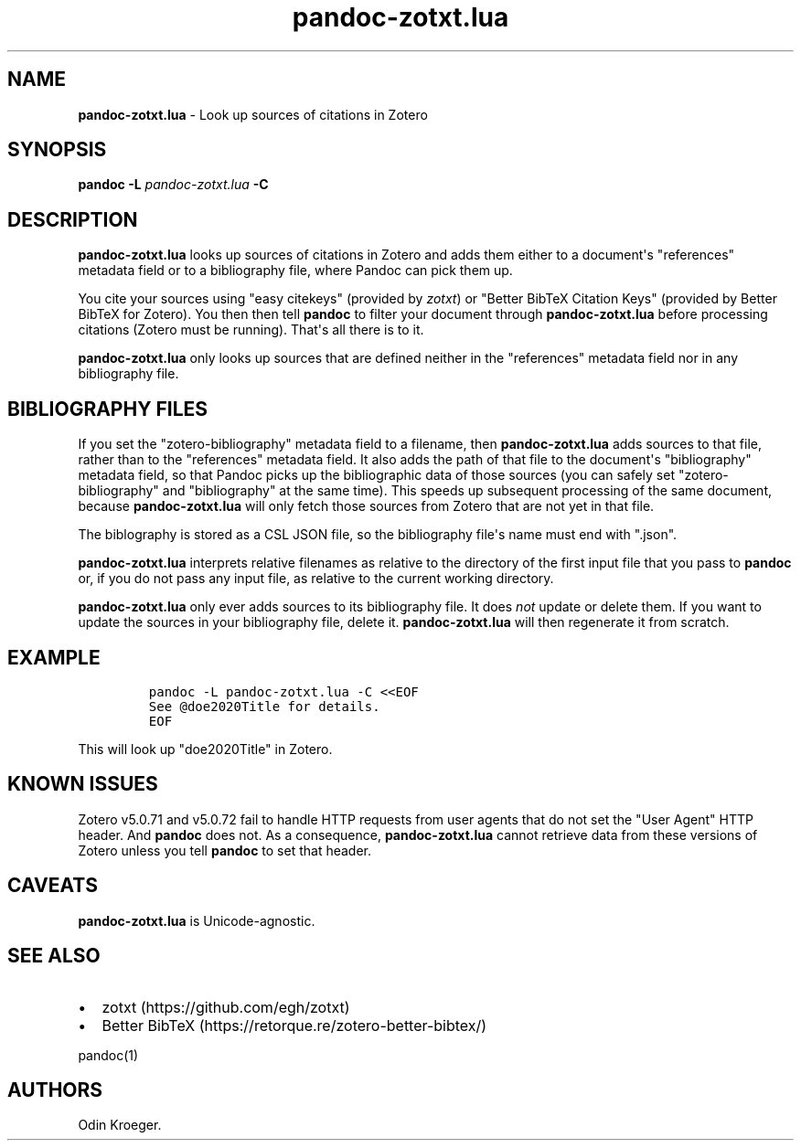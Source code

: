 .\" Automatically generated by Pandoc 2.13
.\"
.TH "pandoc-zotxt.lua" "1" "May 15, 2021" "" ""
.hy
.SH NAME
.PP
\f[B]pandoc-zotxt.lua\f[R] - Look up sources of citations in Zotero
.SH SYNOPSIS
.PP
\f[B]pandoc\f[R] \f[B]-L\f[R] \f[I]pandoc-zotxt.lua\f[R] \f[B]-C\f[R]
.SH DESCRIPTION
.PP
\f[B]pandoc-zotxt.lua\f[R] looks up sources of citations in Zotero and
adds them either to a document\[aq]s \[dq]references\[dq] metadata field
or to a bibliography file, where Pandoc can pick them up.
.PP
You cite your sources using \[dq]easy citekeys\[dq] (provided by
\f[I]zotxt\f[R]) or \[dq]Better BibTeX Citation Keys\[dq] (provided by
Better BibTeX for Zotero).
You then then tell \f[B]pandoc\f[R] to filter your document through
\f[B]pandoc-zotxt.lua\f[R] before processing citations (Zotero must be
running).
That\[aq]s all there is to it.
.PP
\f[B]pandoc-zotxt.lua\f[R] only looks up sources that are defined
neither in the \[dq]references\[dq] metadata field nor in any
bibliography file.
.SH BIBLIOGRAPHY FILES
.PP
If you set the \[dq]zotero-bibliography\[dq] metadata field to a
filename, then \f[B]pandoc-zotxt.lua\f[R] adds sources to that file,
rather than to the \[dq]references\[dq] metadata field.
It also adds the path of that file to the document\[aq]s
\[dq]bibliography\[dq] metadata field, so that Pandoc picks up the
bibliographic data of those sources (you can safely set
\[dq]zotero-bibliography\[dq] and \[dq]bibliography\[dq] at the same
time).
This speeds up subsequent processing of the same document, because
\f[B]pandoc-zotxt.lua\f[R] will only fetch those sources from Zotero
that are not yet in that file.
.PP
The biblography is stored as a CSL JSON file, so the bibliography
file\[aq]s name must end with \[dq].json\[dq].
.PP
\f[B]pandoc-zotxt.lua\f[R] interprets relative filenames as relative to
the directory of the first input file that you pass to \f[B]pandoc\f[R]
or, if you do not pass any input file, as relative to the current
working directory.
.PP
\f[B]pandoc-zotxt.lua\f[R] only ever adds sources to its bibliography
file.
It does \f[I]not\f[R] update or delete them.
If you want to update the sources in your bibliography file, delete it.
\f[B]pandoc-zotxt.lua\f[R] will then regenerate it from scratch.
.SH EXAMPLE
.IP
.nf
\f[C]
pandoc -L pandoc-zotxt.lua -C <<EOF
See \[at]doe2020Title for details.
EOF
\f[R]
.fi
.PP
This will look up \[dq]doe2020Title\[dq] in Zotero.
.SH KNOWN ISSUES
.PP
Zotero v5.0.71 and v5.0.72 fail to handle HTTP requests from user agents
that do not set the \[dq]User Agent\[dq] HTTP header.
And \f[B]pandoc\f[R] does not.
As a consequence, \f[B]pandoc-zotxt.lua\f[R] cannot retrieve data from
these versions of Zotero unless you tell \f[B]pandoc\f[R] to set that
header.
.SH CAVEATS
.PP
\f[B]pandoc-zotxt.lua\f[R] is Unicode-agnostic.
.SH SEE ALSO
.IP \[bu] 2
zotxt (https://github.com/egh/zotxt)
.IP \[bu] 2
Better BibTeX (https://retorque.re/zotero-better-bibtex/)
.PP
pandoc(1)
.SH AUTHORS
Odin Kroeger.
